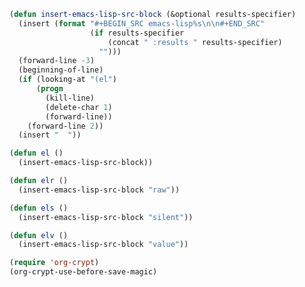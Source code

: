 #+BEGIN_SRC emacs-lisp :results silent :tangle yes
  (defun insert-emacs-lisp-src-block (&optional results-specifier)
    (insert (format "#+BEGIN_SRC emacs-lisp%s\n\n#+END_SRC"
                    (if results-specifier
                        (concat " :results " results-specifier)
                      "")))
    (forward-line -3)
    (beginning-of-line)
    (if (looking-at "(el")
        (progn
          (kill-line)
          (delete-char 1)
          (forward-line))
      (forward-line 2))
    (insert "  "))

  (defun el ()
    (insert-emacs-lisp-src-block))

  (defun elr ()
    (insert-emacs-lisp-src-block "raw"))

  (defun els ()
    (insert-emacs-lisp-src-block "silent"))

  (defun elv ()
    (insert-emacs-lisp-src-block "value"))
#+END_SRC

#+BEGIN_SRC emacs-lisp :results silent :tangle yes
  (require 'org-crypt)
  (org-crypt-use-before-save-magic)
#+END_SRC
